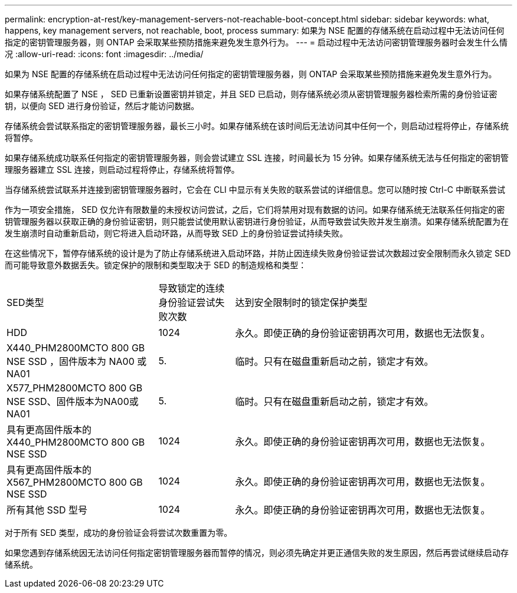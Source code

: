 ---
permalink: encryption-at-rest/key-management-servers-not-reachable-boot-concept.html 
sidebar: sidebar 
keywords: what, happens, key management servers, not reachable, boot, process 
summary: 如果为 NSE 配置的存储系统在启动过程中无法访问任何指定的密钥管理服务器，则 ONTAP 会采取某些预防措施来避免发生意外行为。 
---
= 启动过程中无法访问密钥管理服务器时会发生什么情况
:allow-uri-read: 
:icons: font
:imagesdir: ../media/


[role="lead"]
如果为 NSE 配置的存储系统在启动过程中无法访问任何指定的密钥管理服务器，则 ONTAP 会采取某些预防措施来避免发生意外行为。

如果存储系统配置了 NSE ， SED 已重新设置密钥并锁定，并且 SED 已启动，则存储系统必须从密钥管理服务器检索所需的身份验证密钥，以便向 SED 进行身份验证，然后才能访问数据。

存储系统会尝试联系指定的密钥管理服务器，最长三小时。如果存储系统在该时间后无法访问其中任何一个，则启动过程将停止，存储系统将暂停。

如果存储系统成功联系任何指定的密钥管理服务器，则会尝试建立 SSL 连接，时间最长为 15 分钟。如果存储系统无法与任何指定的密钥管理服务器建立 SSL 连接，则启动过程将停止，存储系统将暂停。

当存储系统尝试联系并连接到密钥管理服务器时，它会在 CLI 中显示有关失败的联系尝试的详细信息。您可以随时按 Ctrl-C 中断联系尝试

作为一项安全措施， SED 仅允许有限数量的未授权访问尝试，之后，它们将禁用对现有数据的访问。如果存储系统无法联系任何指定的密钥管理服务器以获取正确的身份验证密钥，则只能尝试使用默认密钥进行身份验证，从而导致尝试失败并发生崩溃。如果存储系统配置为在发生崩溃时自动重新启动，则它将进入启动环路，从而导致 SED 上的身份验证尝试持续失败。

在这些情况下，暂停存储系统的设计是为了防止存储系统进入启动环路，并防止因连续失败身份验证尝试次数超过安全限制而永久锁定 SED 而可能导致意外数据丢失。锁定保护的限制和类型取决于 SED 的制造规格和类型：

[cols="30,15,55"]
|===


| SED类型 | 导致锁定的连续身份验证尝试失败次数 | 达到安全限制时的锁定保护类型 


 a| 
HDD
 a| 
1024
 a| 
永久。即使正确的身份验证密钥再次可用，数据也无法恢复。



 a| 
X440_PHM2800MCTO 800 GB NSE SSD ，固件版本为 NA00 或 NA01
 a| 
5.
 a| 
临时。只有在磁盘重新启动之前，锁定才有效。



 a| 
X577_PHM2800MCTO 800 GB NSE SSD、固件版本为NA00或NA01
 a| 
5.
 a| 
临时。只有在磁盘重新启动之前，锁定才有效。



 a| 
具有更高固件版本的 X440_PHM2800MCTO 800 GB NSE SSD
 a| 
1024
 a| 
永久。即使正确的身份验证密钥再次可用，数据也无法恢复。



 a| 
具有更高固件版本的 X567_PHM2800MCTO 800 GB NSE SSD
 a| 
1024
 a| 
永久。即使正确的身份验证密钥再次可用，数据也无法恢复。



 a| 
所有其他 SSD 型号
 a| 
1024
 a| 
永久。即使正确的身份验证密钥再次可用，数据也无法恢复。

|===
对于所有 SED 类型，成功的身份验证会将尝试次数重置为零。

如果您遇到存储系统因无法访问任何指定密钥管理服务器而暂停的情况，则必须先确定并更正通信失败的发生原因，然后再尝试继续启动存储系统。
